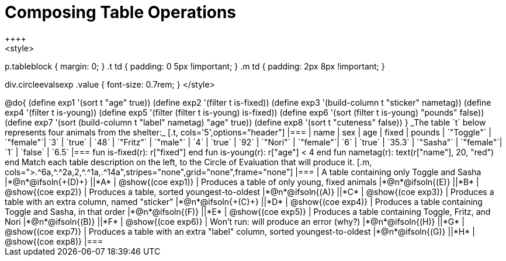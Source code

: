 = Composing Table Operations
++++
<style>
p.tableblock { margin: 0; }
.t td { padding: 0 5px !important; }
.m td { padding: 2px 8px !important; }

div.circleevalsexp .value { font-size: 0.7rem; }
</style>
++++

@do{

(define exp1 '(sort t "age" true))
(define exp2 '(filter t is-fixed))
(define exp3 '(build-column t "sticker" nametag))
(define exp4 '(filter t is-young))
(define exp5 '(filter (filter t is-young) is-fixed))
(define exp6 '(sort (filter t is-young) "pounds" false))
(define exp7 '(sort (build-column t "label" nametag) "age" true))
(define exp8 '(sort t "cuteness" false))
}

_The table `t` below represents four animals from the shelter:_

[.t, cols='5',options="header"]
|===
| name        | sex       | age   | fixed   | pounds
| `"Toggle"`  | `"female"`| `3`   | `true`  | `48`
| `"Fritz"`   | `"male"`  | `4`   | `true`  | `92`
| `"Nori"`    | `"female"`| `6`   | `true`  | `35.3`
| `"Sasha"`   | `"female"`| `1`   | `false` |  `6.5`
|===


  fun is-fixed(r): r["fixed"]                 end
  fun is-young(r): r["age"] < 4               end
  fun nametag(r):  text(r["name"], 20, "red") end

Match each table description on the left, to the Circle of Evaluation that will produce it.

[.m, cols=">.^6a,^.^2a,2,^.^1a,.^14a",stripes="none",grid="none",frame="none"]
|===

| A table containing only Toggle and Sasha
|*@n*@ifsoln{+(D)+} ||*A*
| @show{(coe exp1)}

| Produces a table of only young, fixed animals
|*@n*@ifsoln{(E)} ||*B*
| @show{(coe exp2)}

| Produces a table, sorted youngest-to-oldest
|*@n*@ifsoln{(A)} ||*C*
| @show{(coe exp3)}

| Produces a table with an extra column, named "sticker"
|*@n*@ifsoln{+(C)+} ||*D*
| @show{(coe exp4)}

| Produces a table containing Toggle and Sasha, in that order
|*@n*@ifsoln{(F)} ||*E*
| @show{(coe exp5)}

| Produces a table containing Toggle, Fritz, and Nori
|*@n*@ifsoln{(B)} ||*F*
| @show{(coe exp6)}

| Won’t run: will produce an error (why?)
|*@n*@ifsoln{(H)} ||*G*
| @show{(coe exp7)}

| Produces a table with an extra "label" column, sorted youngest-to-oldest
|*@n*@ifsoln{(G)} ||*H*
| @show{(coe exp8)}

|===

